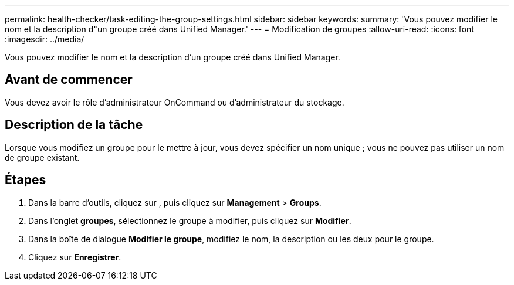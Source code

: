---
permalink: health-checker/task-editing-the-group-settings.html 
sidebar: sidebar 
keywords:  
summary: 'Vous pouvez modifier le nom et la description d"un groupe créé dans Unified Manager.' 
---
= Modification de groupes
:allow-uri-read: 
:icons: font
:imagesdir: ../media/


[role="lead"]
Vous pouvez modifier le nom et la description d'un groupe créé dans Unified Manager.



== Avant de commencer

Vous devez avoir le rôle d'administrateur OnCommand ou d'administrateur du stockage.



== Description de la tâche

Lorsque vous modifiez un groupe pour le mettre à jour, vous devez spécifier un nom unique ; vous ne pouvez pas utiliser un nom de groupe existant.



== Étapes

. Dans la barre d'outils, cliquez sur *image:../media/clusterpage-settings-icon.gif[""]*, puis cliquez sur *Management* > *Groups*.
. Dans l'onglet *groupes*, sélectionnez le groupe à modifier, puis cliquez sur *Modifier*.
. Dans la boîte de dialogue *Modifier le groupe*, modifiez le nom, la description ou les deux pour le groupe.
. Cliquez sur *Enregistrer*.

